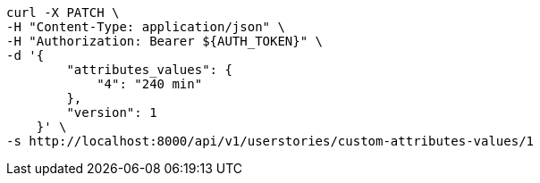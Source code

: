 [source,bash]
----
curl -X PATCH \
-H "Content-Type: application/json" \
-H "Authorization: Bearer ${AUTH_TOKEN}" \
-d '{
        "attributes_values": {
            "4": "240 min"
        },
        "version": 1
    }' \
-s http://localhost:8000/api/v1/userstories/custom-attributes-values/1
----
